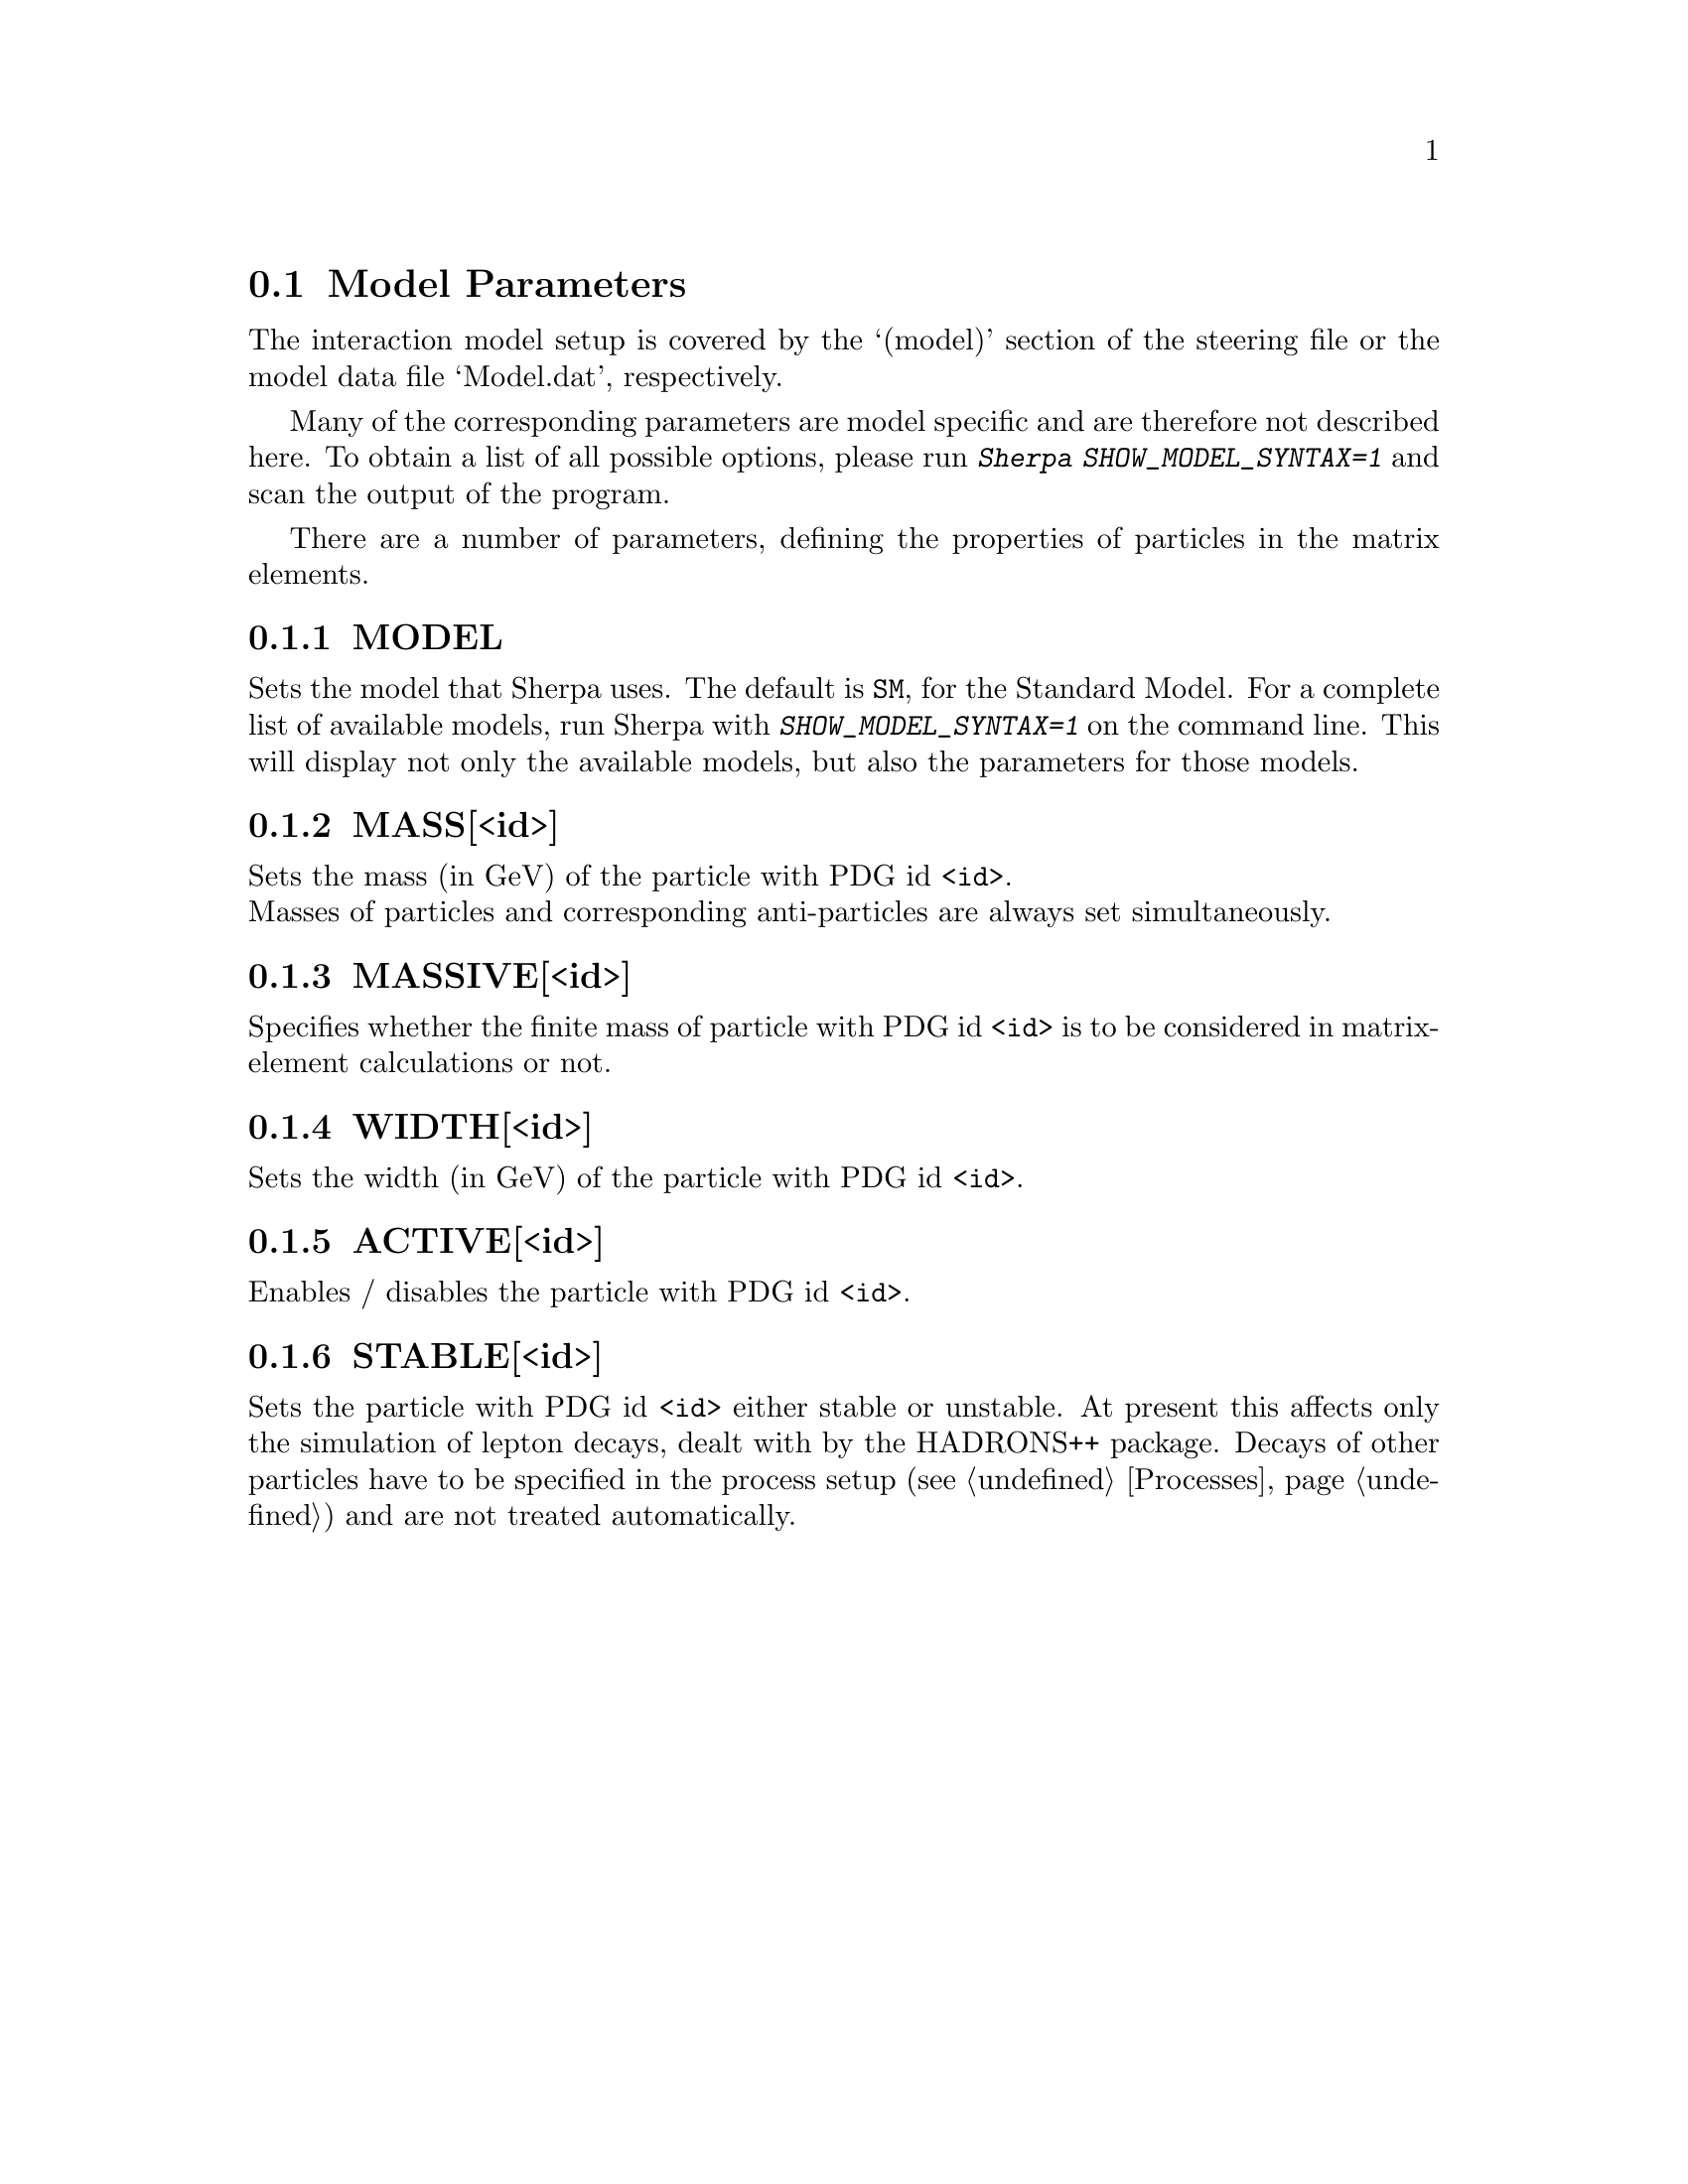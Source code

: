 @node Model Parameters
@section Model Parameters
@cindex SHOW_MODEL_SYNTAX

The interaction model setup is covered by the `(model)' section of
the steering file or the model data file `Model.dat', respectively.

Many of the corresponding parameters are model specific and are therefore
not described here. To obtain a list of all possible options, please run
@kbd{Sherpa SHOW_MODEL_SYNTAX=1} and scan the output of the program.

There are a number of parameters, defining the properties of particles
in the matrix elements.

@menu
* MODEL::          Set the model that Sherpa uses.
* MASS[<id>]::     Set the mass of particle with PDG id <id>.
* MASSIVE[<id>]::  Set the particle with PDG id <id> massive.
* WIDTH[<id>]::    Set the width of particle with PDG id <id>.
* ACTIVE[<id>]::   Set the particle with PDG id <id> active.
* STABLE[<id>]::   Set the particle with PDG id <id> stable.
@end menu


@node MODEL
@subsection MODEL
@cindex MODEL
Sets the model that Sherpa uses. The default is @option{SM}, for 
the Standard Model. For a complete list of available models, 
run Sherpa with @kbd{SHOW_MODEL_SYNTAX=1} on the command line.
This will display not only the available models, but also the
parameters for those models. 

@node MASS[<id>]
@subsection MASS[<id>]
@cindex MASS[<id>]
Sets the mass (in GeV) of the particle with PDG id @option{<id>}.
@*
Masses of particles and corresponding anti-particles are always set
simultaneously.


@node MASSIVE[<id>]
@subsection MASSIVE[<id>]
@cindex MASSIVE[<id>]
Specifies whether the finite mass of particle with PDG id @option{<id>}
is to be considered in matrix-element calculations or not.


@node WIDTH[<id>]
@subsection WIDTH[<id>]
@cindex WIDTH[<id>]
Sets the width (in GeV) of the particle with PDG id @option{<id>}.


@node ACTIVE[<id>]
@subsection ACTIVE[<id>]
@cindex ACTIVE[<id>]
Enables / disables the particle with PDG id @option{<id>}.


@node STABLE[<id>]
@subsection STABLE[<id>]
@cindex STABLE[<id>]
Sets the particle with PDG id @option{<id>} either stable or unstable. At present this
affects only the simulation of lepton decays, dealt with by the HADRONS++ package.
Decays of other particles have to be specified in the process setup
(see @ref{Processes}) and are not treated automatically.

